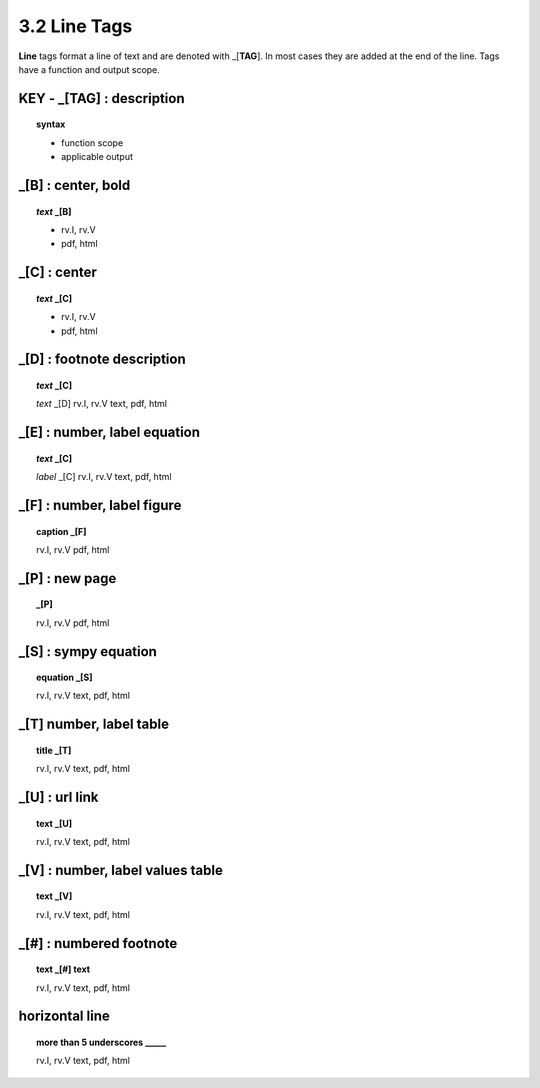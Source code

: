 3.2 Line Tags
===================

**Line** tags format a line of text and are denoted with _[**TAG**]. In most
cases they are added at the end of the line. Tags have a function and output
scope.


**KEY** -  _[TAG] : description
---------------------------------

.. raw:: html

    <hr>

.. topic::  syntax

    - function scope
    - applicable output

_[B] :  center, bold
-------------------------------------------

.. raw:: html

    <hr>

.. topic:: *text* _[B]

    - rv.I, rv.V
    - pdf, html

_[C] :   center 
-------------------------------------------

.. raw:: html

    <hr>

.. topic:: *text* _[C]

    - rv.I, rv.V
    - pdf, html

_[D] :  footnote description
-------------------------------------------    

.. raw:: html

    <hr>

.. topic:: *text* _[C]

    *text* _[D]
    rv.I, rv.V
    text, pdf, html

_[E] : number, label equation
-----------------------------------------

.. raw:: html

    <hr>

.. topic:: *text* _[C]

    *label* _[C]
    rv.I, rv.V
    text, pdf, html

_[F] : number, label figure 
-----------------------------------------

.. raw:: html

    <hr>

.. topic:: caption _[F]

    rv.I, rv.V
    pdf, html


_[P] : new page
-----------------------------------------

.. raw:: html

    <hr>

.. topic:: _[P]

    rv.I, rv.V
    pdf, html


_[S] : sympy equation
-----------------------------------------

.. raw:: html

    <hr>

.. topic:: equation _[S]

    rv.I, rv.V
    text, pdf, html

_[T]  number, label table
------------------------------------------

.. raw:: html

    <hr>

.. topic:: title _[T]

    rv.I, rv.V
    text, pdf, html

_[U] :  url link 
-----------------------------------------

.. raw:: html

    <hr>

.. topic:: text _[U]
    
    rv.I, rv.V
    text, pdf, html

_[V] : number, label values table 
-----------------------------------------

.. raw:: html

    <hr>

.. topic:: text _[V]
    
    rv.I, rv.V
    text, pdf, html

_[#] :  numbered footnote
----------------------------------------

.. raw:: html

    <hr>

.. topic:: text _[#] text
    
    rv.I, rv.V
    text, pdf, html

**horizontal line**
--------------------------------------- 
.. raw:: html

    <hr>

.. topic::  more than 5 underscores  _____

    rv.I, rv.V
    text, pdf, html
